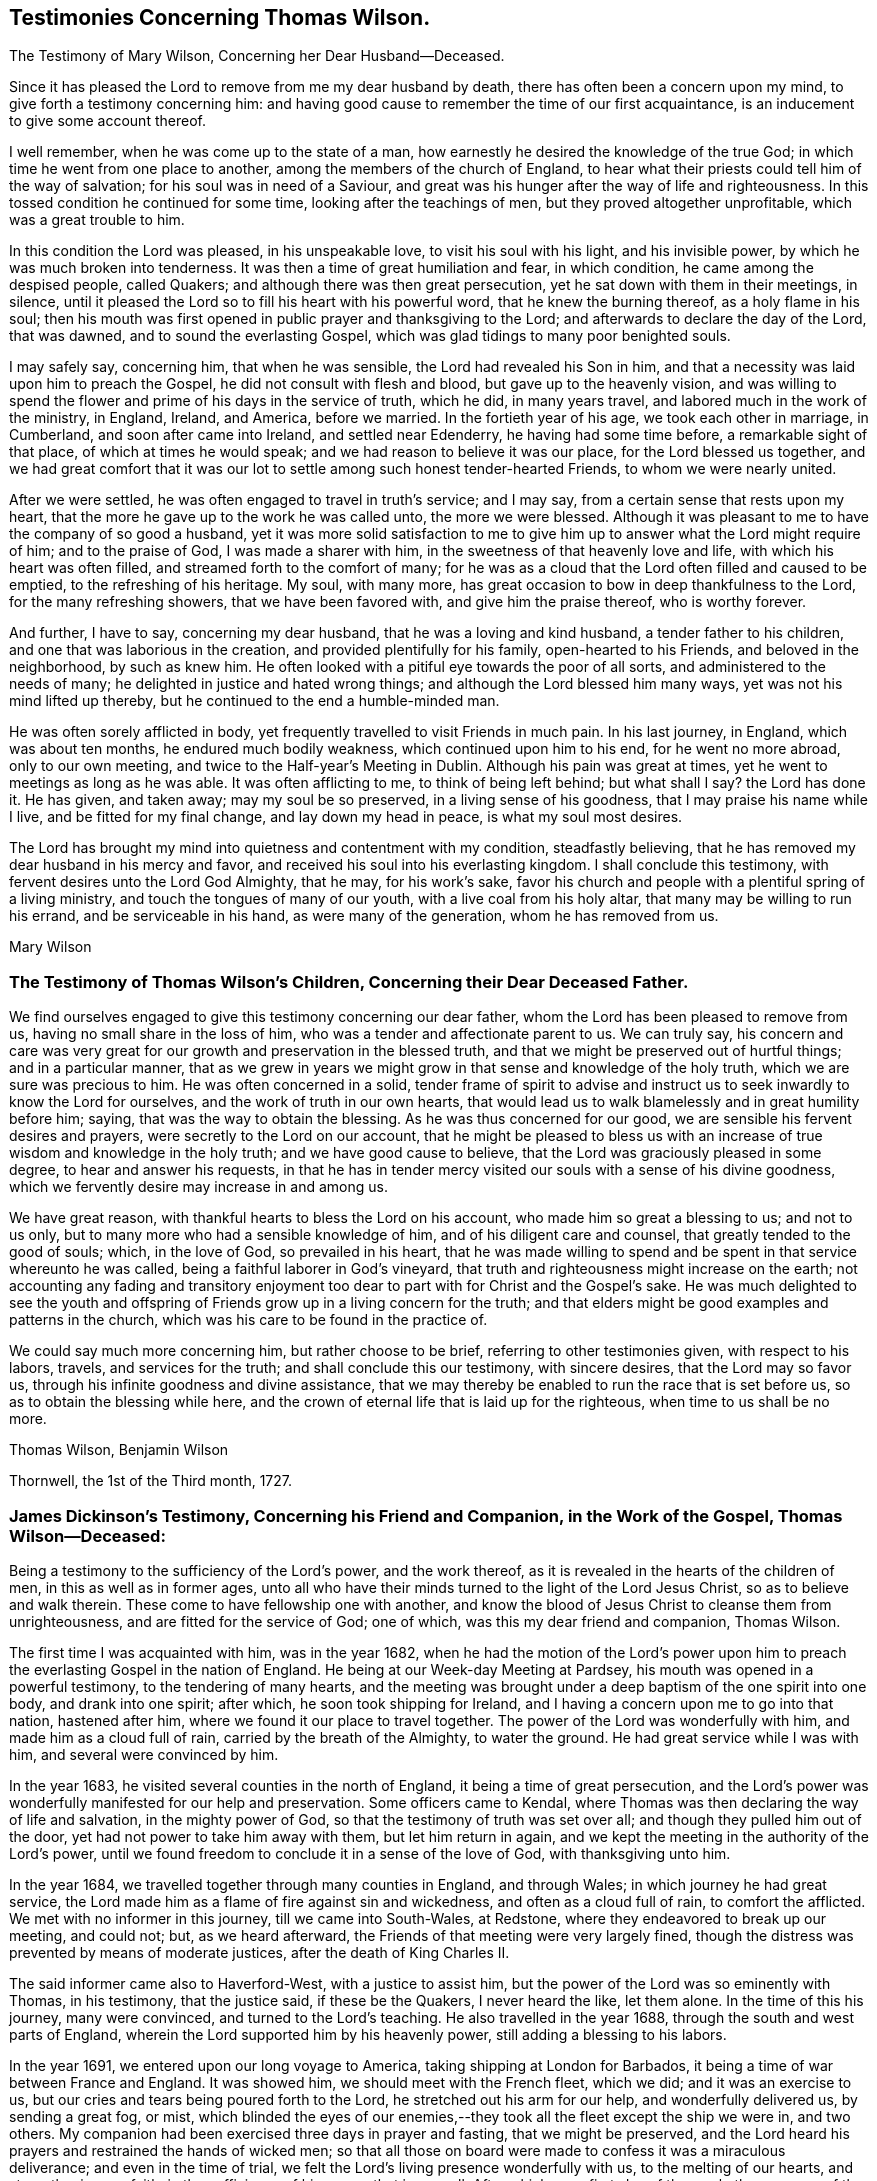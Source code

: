 == Testimonies Concerning Thomas Wilson.

[.chapter-subtitle--blurb]
The Testimony of Mary Wilson, Concerning her Dear Husband--Deceased.

Since it has pleased the Lord to remove from me my dear husband by death,
there has often been a concern upon my mind, to give forth a testimony concerning him:
and having good cause to remember the time of our first acquaintance,
is an inducement to give some account thereof.

I well remember, when he was come up to the state of a man,
how earnestly he desired the knowledge of the true God;
in which time he went from one place to another,
among the members of the church of England,
to hear what their priests could tell him of the way of salvation;
for his soul was in need of a Saviour,
and great was his hunger after the way of life and righteousness.
In this tossed condition he continued for some time, looking after the teachings of men,
but they proved altogether unprofitable, which was a great trouble to him.

In this condition the Lord was pleased, in his unspeakable love,
to visit his soul with his light, and his invisible power,
by which he was much broken into tenderness.
It was then a time of great humiliation and fear, in which condition,
he came among the despised people, called Quakers;
and although there was then great persecution,
yet he sat down with them in their meetings, in silence,
until it pleased the Lord so to fill his heart with his powerful word,
that he knew the burning thereof, as a holy flame in his soul;
then his mouth was first opened in public prayer and thanksgiving to the Lord;
and afterwards to declare the day of the Lord, that was dawned,
and to sound the everlasting Gospel, which was glad tidings to many poor benighted souls.

I may safely say, concerning him, that when he was sensible,
the Lord had revealed his Son in him,
and that a necessity was laid upon him to preach the Gospel,
he did not consult with flesh and blood, but gave up to the heavenly vision,
and was willing to spend the flower and prime of his days in the service of truth,
which he did, in many years travel, and labored much in the work of the ministry,
in England, Ireland, and America, before we married.
In the fortieth year of his age, we took each other in marriage, in Cumberland,
and soon after came into Ireland, and settled near Edenderry,
he having had some time before, a remarkable sight of that place,
of which at times he would speak; and we had reason to believe it was our place,
for the Lord blessed us together,
and we had great comfort that it was our lot to
settle among such honest tender-hearted Friends,
to whom we were nearly united.

After we were settled, he was often engaged to travel in truth`'s service; and I may say,
from a certain sense that rests upon my heart,
that the more he gave up to the work he was called unto, the more we were blessed.
Although it was pleasant to me to have the company of so good a husband,
yet it was more solid satisfaction to me to give him up
to answer what the Lord might require of him;
and to the praise of God, I was made a sharer with him,
in the sweetness of that heavenly love and life, with which his heart was often filled,
and streamed forth to the comfort of many;
for he was as a cloud that the Lord often filled and caused to be emptied,
to the refreshing of his heritage.
My soul, with many more, has great occasion to bow in deep thankfulness to the Lord,
for the many refreshing showers, that we have been favored with,
and give him the praise thereof, who is worthy forever.

And further, I have to say, concerning my dear husband,
that he was a loving and kind husband, a tender father to his children,
and one that was laborious in the creation, and provided plentifully for his family,
open-hearted to his Friends, and beloved in the neighborhood, by such as knew him.
He often looked with a pitiful eye towards the poor of all sorts,
and administered to the needs of many; he delighted in justice and hated wrong things;
and although the Lord blessed him many ways, yet was not his mind lifted up thereby,
but he continued to the end a humble-minded man.

He was often sorely afflicted in body,
yet frequently travelled to visit Friends in much pain.
In his last journey, in England, which was about ten months,
he endured much bodily weakness, which continued upon him to his end,
for he went no more abroad, only to our own meeting,
and twice to the Half-year`'s Meeting in Dublin.
Although his pain was great at times, yet he went to meetings as long as he was able.
It was often afflicting to me, to think of being left behind; but what shall I say?
the Lord has done it.
He has given, and taken away; may my soul be so preserved,
in a living sense of his goodness, that I may praise his name while I live,
and be fitted for my final change, and lay down my head in peace,
is what my soul most desires.

The Lord has brought my mind into quietness and contentment with my condition,
steadfastly believing, that he has removed my dear husband in his mercy and favor,
and received his soul into his everlasting kingdom.
I shall conclude this testimony, with fervent desires unto the Lord God Almighty,
that he may, for his work`'s sake,
favor his church and people with a plentiful spring of a living ministry,
and touch the tongues of many of our youth, with a live coal from his holy altar,
that many may be willing to run his errand, and be serviceable in his hand,
as were many of the generation, whom he has removed from us.

[.signed-section-signature]
Mary Wilson

[.blurb]
=== The Testimony of Thomas Wilson`'s Children, Concerning their Dear Deceased Father.

We find ourselves engaged to give this testimony concerning our dear father,
whom the Lord has been pleased to remove from us,
having no small share in the loss of him, who was a tender and affectionate parent to us.
We can truly say,
his concern and care was very great for our growth and preservation in the blessed truth,
and that we might be preserved out of hurtful things; and in a particular manner,
that as we grew in years we might grow in that sense and knowledge of the holy truth,
which we are sure was precious to him.
He was often concerned in a solid,
tender frame of spirit to advise and instruct us
to seek inwardly to know the Lord for ourselves,
and the work of truth in our own hearts,
that would lead us to walk blamelessly and in great humility before him; saying,
that was the way to obtain the blessing.
As he was thus concerned for our good, we are sensible his fervent desires and prayers,
were secretly to the Lord on our account,
that he might be pleased to bless us with an increase
of true wisdom and knowledge in the holy truth;
and we have good cause to believe, that the Lord was graciously pleased in some degree,
to hear and answer his requests,
in that he has in tender mercy visited our souls with a sense of his divine goodness,
which we fervently desire may increase in and among us.

We have great reason, with thankful hearts to bless the Lord on his account,
who made him so great a blessing to us; and not to us only,
but to many more who had a sensible knowledge of him,
and of his diligent care and counsel, that greatly tended to the good of souls; which,
in the love of God, so prevailed in his heart,
that he was made willing to spend and be spent in that service whereunto he was called,
being a faithful laborer in God`'s vineyard,
that truth and righteousness might increase on the earth;
not accounting any fading and transitory enjoyment too
dear to part with for Christ and the Gospel`'s sake.
He was much delighted to see the youth and offspring of
Friends grow up in a living concern for the truth;
and that elders might be good examples and patterns in the church,
which was his care to be found in the practice of.

We could say much more concerning him, but rather choose to be brief,
referring to other testimonies given, with respect to his labors, travels,
and services for the truth; and shall conclude this our testimony, with sincere desires,
that the Lord may so favor us, through his infinite goodness and divine assistance,
that we may thereby be enabled to run the race that is set before us,
so as to obtain the blessing while here,
and the crown of eternal life that is laid up for the righteous,
when time to us shall be no more.

[.signed-section-signature]
Thomas Wilson, Benjamin Wilson

[.signed-section-context-close]
Thornwell, the 1st of the Third month, 1727.

[.blurb]
=== James Dickinson`'s Testimony, Concerning his Friend and Companion, in the Work of the Gospel, Thomas Wilson--Deceased:

Being a testimony to the sufficiency of the Lord`'s power, and the work thereof,
as it is revealed in the hearts of the children of men,
in this as well as in former ages,
unto all who have their minds turned to the light of the Lord Jesus Christ,
so as to believe and walk therein.
These come to have fellowship one with another,
and know the blood of Jesus Christ to cleanse them from unrighteousness,
and are fitted for the service of God; one of which,
was this my dear friend and companion, Thomas Wilson.

The first time I was acquainted with him, was in the year 1682,
when he had the motion of the Lord`'s power upon him to
preach the everlasting Gospel in the nation of England.
He being at our Week-day Meeting at Pardsey,
his mouth was opened in a powerful testimony, to the tendering of many hearts,
and the meeting was brought under a deep baptism of the one spirit into one body,
and drank into one spirit; after which, he soon took shipping for Ireland,
and I having a concern upon me to go into that nation, hastened after him,
where we found it our place to travel together.
The power of the Lord was wonderfully with him, and made him as a cloud full of rain,
carried by the breath of the Almighty, to water the ground.
He had great service while I was with him, and several were convinced by him.

In the year 1683, he visited several counties in the north of England,
it being a time of great persecution,
and the Lord`'s power was wonderfully manifested for our help and preservation.
Some officers came to Kendal,
where Thomas was then declaring the way of life and salvation,
in the mighty power of God, so that the testimony of truth was set over all;
and though they pulled him out of the door, yet had not power to take him away with them,
but let him return in again,
and we kept the meeting in the authority of the Lord`'s power,
until we found freedom to conclude it in a sense of the love of God,
with thanksgiving unto him.

In the year 1684, we travelled together through many counties in England,
and through Wales; in which journey he had great service,
the Lord made him as a flame of fire against sin and wickedness,
and often as a cloud full of rain, to comfort the afflicted.
We met with no informer in this journey, till we came into South-Wales, at Redstone,
where they endeavored to break up our meeting, and could not; but, as we heard afterward,
the Friends of that meeting were very largely fined,
though the distress was prevented by means of moderate justices,
after the death of King Charles II.

The said informer came also to Haverford-West, with a justice to assist him,
but the power of the Lord was so eminently with Thomas, in his testimony,
that the justice said, if these be the Quakers, I never heard the like, let them alone.
In the time of this his journey, many were convinced, and turned to the Lord`'s teaching.
He also travelled in the year 1688, through the south and west parts of England,
wherein the Lord supported him by his heavenly power,
still adding a blessing to his labors.

In the year 1691, we entered upon our long voyage to America,
taking shipping at London for Barbados,
it being a time of war between France and England.
It was showed him, we should meet with the French fleet, which we did;
and it was an exercise to us, but our cries and tears being poured forth to the Lord,
he stretched out his arm for our help, and wonderfully delivered us,
by sending a great fog, or mist,
which blinded the eyes of our enemies,--they
took all the fleet except the ship we were in,
and two others.
My companion had been exercised three days in prayer and fasting,
that we might be preserved,
and the Lord heard his prayers and restrained the hands of wicked men;
so that all those on board were made to confess it was a miraculous deliverance;
and even in the time of trial, we felt the Lord`'s living presence wonderfully with us,
to the melting of our hearts, and strengthening our faith,
in the sufficiency of his power, that is over all.
After which, on a first-day of the week,
the company of the other two ships came aboard the ship we were in,
and we had a large meeting,
wherein the everlasting Gospel of life and salvation was declared among them,
and they were made to acknowledge it was the truth.

When we came into the latitude of Barbados, we met with another trial,
in being chased by a man of war, but our eye was to the Lord:
the company concluded to fight, and made preparation for it,
having their places ordered them where they should be; but the captain,
knowing it was matter of conscience to us not to fight, was civil,
and bade us go to the doctor if we pleased; at which the passengers were very angry,
saying, we deserved to be shot to death.
We told them, Christ`'s kingdom is not of this world,
and therefore his servants cannot fight.
But seeing the captain was so kind as to give us liberty of choosing our places,
we would be on the quarter-deck with him,
which greatly confounded those who were so much against us,
and gave us an opportunity to set the testimony of truth over them.
It proved to be an English man of war.

We landed in Barbados the 24th of the sixth month,
where my companion had great service for the Lord,
many hearts being tendered under his testimony, and several convinced.
His labors were also great in New England, Rhode Island, Long Island,
East and West Jersey, Pennsylvania, Maryland, Virginia, Carolina, Antigua, and Nevis,
where many were convinced by him.
In some of these places he passed through many perils, by sea and land,
lodging out in the woods in winter season; and the greatest of all, was false brethren,
but the Lord`'s power supported him over all.

When we were clear of America, we took shipping at Nevis, the 26th of the twelfth month,
and landed at the highlands of Scotland, the 15th of the second month, 1693,
and from there returned into Cumberland, being filled with thankfulness to the Lord,
for his wonderful deliverances; and though we went forth weeping, bearing precious seed,
we returned rejoicing, with sheaves in our bosoms.

We afterwards travelled together up to London,
where we met with Friends from most parts of the nation, who were glad to see us,
and the Lord`'s power was still made manifest for our help in his service;
blessed be his holy name forever.
We being sensible, that without Christ we could do nothing, he wrought all for us,
and in us, and strengthened our faith in the sufficiency of his power: in which faith,
this my said friend lived, and went through great tribulation,
and I doubt not is entered into rest.
Our fellowship was great, and the Lord made us one, both in tribulation and joy,
being bound up together in the bond of love.

In the year 1713, we took our second voyage together for America,
and the Lord made way for us, both inwardly and outwardly,
and preserved us near to himself, and one to another, we having nothing in our eye,
but the honor of his name, and good of mankind.
I know there was not anything more delightful to my dear companion,
than to be under the influence of God`'s holy Spirit, wherewith he was often filled,
not only for his own good, but the good of others,
he having a dispensation of the everlasting Gospel committed to him of God,
which he preached freely, and it was his care to keep it without charge.
Though he had a large gift, beyond many, yet was glad of the least child,
who spoke from the motion of God`'s spirit,
he having learned to cast down his crown at the feet of the Lamb,
for whose exaltation he was given up to spend and be spent.
He had much service in this last visit in America,
and was greatly comforted in seeing the fruit of his former labors,
and those who had been convinced by him, walking in the light of the Lord Jesus Christ.

I might say much more of my own knowledge,
concerning his faithful and diligent labors in the work of the Gospel,
of which a small account is given in his Journal, yet what I have said,
is not to attribute anything to man, but to the Lord`'s power,
which wrought effectually in him, and whereof he was a faithful witness,
to whom be glory forever. Amen.

[.signed-section-signature]
James Dickinson

[.blurb]
=== The Testimony of Friends in Ireland, from their National Half-year`'s Meeting, held in Dublin, from the 8th to the 12th of the Third month, 1726, Concerning that Worthy Elder and Eminent Minister in the Church of Christ, Thomas Wilson--Deceased.

It has pleased Almighty God, the fountain of all mercies,
from whom every good and perfect gift comes, in the riches of his love,
not only to gather his church and people,
but to bless and favor them with many peculiar blessings, and particularly in raising up,
gifting and qualifying many for the public ministry,
and in the power and demonstration of the holy Spirit,
sent them forth to declare the way of life and salvation,
whereby they became instrumental to turn many to righteousness,
and for the building up and settling his church in the most holy faith,
to their comfort and edification.
Of the number of these our dear deceased friend was none of the least,
whom the Lord was pleased to send into this nation, to preach the everlasting Gospel,
first in the year 1682; and he was several times here in the work of the ministry,
before he came to settle in this nation, which was about the year 1694.
Many of us can say,
from a sensible knowledge we had of his diligent labor
and eminent services in the work of the Gospel,
that he was one, whom the Lord gifted with a large gift in the ministry,
and made him instrumental for convincing many.

His doctrine was sound, plain, powerful, and reaching,
frequently attended with a heavenly sweetness;
and when he had drawings on his spirit to go forth in public service,
he was careful in waiting to know the Lord`'s acceptable time, to which he freely gave up,
preferring truth`'s service before his own worldly concerns;
and when he found his spirit clear of the service he was engaged in,
he was careful to return with what expedition he could.
He was often divinely opened to declare the mysteries of life and salvation,
as also to lay open the mystery of iniquity, and to declare against a false ministry,
and was made skillful in dividing the word aright, and to feed the flock in due season.

His ministry was sharp against the rebellious,
but comfortable and consolating to the mourners in Zion and babes in Christ.
The Lord richly endued him with the spirit of prayer and supplication,
in which he was often drawn forth in great tenderness and
fervency of spirit on behalf of Christ`'s church and people,
and for their offspring in a particular manner; likewise in behalf of kings and rulers,
and men in authority, with mankind in general.

He was a good pattern of plainness and humility,
diligent in attending meetings for the worship of Almighty God,
waiting therein to receive that heavenly power,
which first raised him up in a living ministry,
and was careful not to minister without it;
and though he was an able and eminent minister, chose to give way,
rather than stand in the way of any who had a word from the Lord to speak.
He was zealous for maintaining the ancient rules and discipline
settled in the church in the beginning by our faithful elders,
advising Friends to a diligent observance thereof.

Much more might be said concerning his great services,
and diligent labors in the work of the Gospel for many years, both in Great Britain,
Ireland, and America, which are so well known to many, that we need not enlarge thereon.

And now, though this our dear friend be removed from us, which is cause of sorrow,
considering the church`'s great loss, yet we doubt not but it is his everlasting gain.
We conclude with fervent desires, that the great Lord of the harvest may,
for his work`'s sake, be pleased to continue to his church and people,
a living spring of the ministry, and that many may be made willing to run his errands,
and be serviceable in his hand, as was this our worthy friend,
who departed this life the 20th of the third month, 1725;
aged about seventy-one years--having been a minister about forty-five years.

[.signed-section-closing]
Signed in behalf of our said meeting, by

[.signed-section-signature]
Henry Brookfield, George Rooke, William Brookfield, Jacob Fuller, Thomas Bewley,
Joshua Clibborn, John Barclay, Mungo Bewley, Gregory Russel, Joseph Inman, John Stoddart,
Jonathan Robinson, Edward Barwick, Joseph Gill, John Boles, Richard Sealey,
Abel Strettel, Thomas Ducrett, Solomon Watson, Ralph Stephenson, Samuel Watson,
Nicholas Harris, James Pillar, Bartho Garnett, Thomas Greer, James Hill, Daniel Bewley,
Toby Courtney, Samuel Fuller, John Chrysty.

[.blurb]
=== A Brief Abstract of the Testimonies of Friends of the Three Provinces,Concerning our Deceased friend, Thomas Wilson.

[.blurb]
=== From Ulster Province Meeting.

He was profound in heavenly mysteries, yet plain and clear in declaring them;
very skillful and excellent in distinguishing matters of faith and principle,
to general satisfaction of the people, who often greatly flocked to meetings,
where he came.

He labored diligently for the good of souls, yet did not run forwardly into service,
in the will of man,
but duly waited for the arising and movings of the word of life and wisdom,
which was often eminently with him, and manifested through him,
to the affecting and tendering of many hearts, and to the glory of God,
the author and giver of all good gifts.

He frequently visited Friends of this province; and the last visit he made to us,
was as much as ever, in the openings of divine love, life and sweetness in spirit,
to the refreshing and edifying of Friends.

[.blurb]
=== From Leinster Province Meeting.

His travels and labors of love in the Gospel of Christ, were great,
frequently visiting the meetings of Friends in this province,
and also having meetings among people, where no Friends`' meetings are settled.
In these labors for the spreading of truth, the Lord`'s power and goodness attended,
and particularly at National and other meetings in the city of Dublin, to which,
at times,
many sober people of other persuasions came to hear the testimony of truth declared,
who have been much affected with tenderness of spirit by his powerful ministry;
and though, at times,
he was awfully concerned in warning to prepare for a time of great mortality approaching,
he yet rejoiced in a sense, that the Lord would lengthen his merciful visitation,
and send plentiful showers of the doctrine of his kingdom
before his judgments brake out upon the inhabitants.

He also declared to this effect,
that the Lord would send his servants into the popish countries to preach the Gospel,
which should prevail and spread in those dark parts of the earth,
though some might seal their testimony with their blood.

He was a nursing father in the church, cherishing the good in all,
particularly the young and weak in the ministry, male or female, who were gifted,
and called thereunto, and rejoiced that the Lord had raised up such,
both in this nation and elsewhere; and though he was an honorable elder,
yet very humble and condescending, as a servant to all; grave and reserved in deportment,
often bowed under exercise of spirit, yet at seasonable times, cheerful, sweet,
and pleasant in conversation, both with Friends and others,
whereby he gained the love and good esteem of many.

Notwithstanding he was an able minister of the Gospel,
he was careful not to travel abroad in that service without the unity of the brethren;
and when he found himself clear, returned speedily to his outward abode,
and was diligent in his lawful vocation of husbandry, for the good of his family,
wherein the Lord blessed his endeavors with prosperity and plenty.

[.blurb]
=== From Munster Province Meeting.

He was a faithful laborer in the Lord`'s harvest,
and travelled much in the service of truth,
being willing to spend and be spent for the Gospel`'s sake;
and the Lord blessed his labor of love,
so that many were convinced and became as seals of his ministry.

He was zealously concerned against undue liberty and wrong things,
that truth`'s testimony might be maintained in the several branches thereof;
that in all things,
Friends might walk agreeably to the doctrine of Christ and his apostles,
keeping in the path of the faithful,
without swerving to the right hand or to the left--being very sensible,
that those wholesome rules and precepts, with which we are favored,
have been given forth in the wisdom of truth.

[.blurb]
=== The Testimony of Friends of Coldbeck Monthly Meeting, in Cumberland, Concerning our Dear Friend, Thomas Wilson--Deceased, Who Was a Member of the Said Meeting for Some Time in his Young Years.

This worthy man,
was one whom it pleased the Lord to call out of the broad way and vanities of the world,
and make acquainted with the way of his blessed unchangeable truth,
after having known many days and nights of mourning and sorrow for mis-spent time,
that it might be redeemed, and that he might be acquainted with his Saviour,
Jesus Christ; who, in due time, appeared by his spirit,
to the opening of his heart and enlarging his understanding in
those things relating to the way of peace and salvation.
As he abode under the cross, it pleased the Almighty to manifest to him,
that he was a chosen vessel or instrument for his service, to preach the Gospel,
and declare unto others what great and good things the Lord had done for his soul.
He gave up in obedience to the Lord`'s requirings,
and being largely endued and qualified by the holy Spirit, became an able minister,
and faithful laborer in the Lord`'s vineyard, sound, powerful, and reaching in doctrine,
with plainness of speech, not glossed with human wisdom,
very zealous and fervent in prayer, greatly to the comfort and edification of the church.
His godly example in life, conversation, great humility and self-denial,
much adorned his ministry.
He travelled often in truth`'s service, both in visiting adjacent meetings,
and other parts of this nation,
from which we have had very good and comfortable accounts of his service,
and reception among faithful Friends.

He also travelled in Scotland, Ireland, and many parts of America,
where many were convinced by him, and joined Friends in the profession of truth.
He married a Friend of our meeting, and soon after removed into Ireland,
having prospect of a suitable settlement there, and the unity of Friends therein;
and being preserved in faithfulness to the Lord,
and zealous for the promotion of his truth, he was pleased abundantly to bless him,
both spiritually and temporally.
We understand his service was great in that nation,
and not doubting but accounts thereof will be given by Friends there,
we refer thereto for an account of the remaining part of his life,
not intending to be large on this subject, well knowing that all which can be said,
will add nothing to the happy state of the deceased,
but that the memory of the just may remain among the righteous,
and his footsteps be as way-marks to succeeding generations,
is the end of our giving this short testimony concerning our dear and worthy friend.
Signed on behalf, and by order of our Monthly Meeting, held at Wood-hall,
the 20th of the second month, 1726.

Joseph Peacock, William Greenup, Thomas Lamb, John Scott, William Scott, Thomas Scott,
John Sowerby, George Bewley, Robert Gill, Benjamin Bewley, Jacob Nicholson,
Samuel Peacock, John Scott.

[.blurb]
=== An Abstract of a Testimony Given by Friends of Virginia, Concerning Thomas Wilson-- Deceased, to which Somewhat is Since Added by Joseph Jordan, a Friend of that Place, Now in Dublin, the 27th of the Twelfth Month, 1726-7.

Among the many faithful laborers,
whom the great Lord of the heavenly harvest has been pleased to send from far,
with his word and testimony, to visit his people in this colony, our worthy friend,
Thomas Wilson, was one eminently serviceable in his ministerial capacity.
He was instrumental to convince some of the way of truth, and to edify and comfort many,
with the word of the Gospel, which is a word of peace and consolation,
as was very manifest by the preaching of this precious servant of Christ,
in whom it dwelt richly.

Some of us knew him in his first visit to Virginia,
in company of our dear friend and elder, James Dickinson, in the year 1690 or 1691.
Friends here were persecuted, and their meetings sometimes disturbed by ill-disposed men;
and those who entertained a meeting, were liable to a fine,
which frightened some well-minded people;
one of whom had given our said Friends liberty to have a meeting in his house,
but upon the threats of the sheriff, was discouraged, as we understood,
and the meeting was held in an orchard, where a person of note received the truth,
under the powerful testimony borne by our dear friend, Thomas,
to the one necessary and saving baptism, which is the baptism of Christ, by his spirit.
After the meeting ended, this man who had joined in with the visitation of God,
through his servant, took him and his companion to his house,
and kindly entertained them, notwithstanding the law, which was then severe.

Much might be said of this first visit of our dear friend;
but concluding that our friend, James Dickinson,
will be more particular and large in his testimony thereof,
we shall proceed to some account of the last visit Thomas gave us,
which was in the year 1714, when, notwithstanding his advanced age,
he was lively and strong in the word of faith,
and preached it with much power and demonstration,
to our great comfort and encouragement;
and he spoke sometimes prophetically in our meetings concerning the prosperity of truth.
After he had put us in mind of the many visits we had
been favored with by ministers sent from Europe,
who had been instrumental to gather and settle meetings in America, he told us,
the Lord would raise up and qualify many among ourselves,
to declare the word of his salvation, which is measurably fulfilled.
He also said, that many great men,
and many young men should bow to the truth in our wilderness country;
which we humbly hope will be brought about in time,
and that the church of Christ will increase and be more
and more extensive in this part of the world.

This man of God also assured us, in the word of prophecy,
that way would be made for the spreading of truth in the pope`'s dominions;
and that the feet of many from Great Britain should be turned that way,
some of whom should seal their testimonies with their blood; in declaring which,
and much more, great tenderness appeared in him,
through the virtue and power of the divine anointing,
in which his understanding was very bright.
We have cause to magnify the Lord our God,
for sending this his approved minister among us,
and for the many profitable and very memorable opportunities we had with him.
The account of his decease affected our minds with sorrow,
by reason of the church`'s loss, especially in Ireland, where he sojourned,
and where his removal out of this life is doubtless lamented by the faithful,
who had been so often and largely refreshed and edified by his labors of love,
in the gift of the ministry.

To conclude, we have this testimony to bear,
touching the behavior and conversation of our said friend, when with us;
that it was the confirmation of his doctrine,
being the practice of that holy religion he taught, with great sincerity and success.
Spending the time of his sojourning on earth in fear, he was preserved to ancient years;
and having finished his day and testimony, he rests from his labors,
and his works follow him.

Signed on behalf of Friends in Virginia, the 14th of the fifth month, 1726,
by John Porter, Samuel Sebrell, Robert Jordan, John Small, Gerard Robert Ellison,
Nathan Newby.

[.blurb]
=== The Testimony of George Marke, Concerning our Dear Friend, Thomas Wilson--Deceased.

I had some knowledge of him before he was convinced of the blessed truth,
whereof he afterward became an able minister;
in which time of my first acquaintance with him, he was light and airy in conversation,
much given to sporting and jesting,
having an inclination to make people laugh and be merry, as he called it.
But in a little time after, the Lord was pleased to visit him, and break his rest,
giving him a sense of the vanity, and unprofitable way of living,
wherein he then seemed to have a life; and in a short time,
a very great change was wrought in him.
All his mirth was turned into mourning, and his laughter into lamentation;
solitary places became his resort,
and the Lord having in some measure opened his understanding,
he was earnestly concerned to seek for a Saviour,
and zealous in going constantly to hear the priests, and some other professors,
and would bring a great deal of what he had heard home with him, repeating it over,
as if willing to feed a little upon it; which proving like husks,
and not solid food to a seeking languishing soul,
he came gradually to be made sensible by the glimpse of Gospel light,
shining in his own conscience,
that all the performances he could attain to in that state, being empty and fruitless,
brought no lasting peace to him.
In a while he left hearing the priests, and frequented Friends`' meetings; and the Lord,
in his own time, was pleased further to visit him,
whereby he was tendered and broken at times,
and scarcely able to contain himself under the
great exercise of spirit that was upon him.

But the Lord, who had wounded,
was pleased in due season to pour healing oil into his afflicted soul,
comforting and strengthening his inward man,
so that he had a few words sometimes to deliver in the meeting.
His appearance therein was in great dread and fear, and his words piercing,
being attended with a divine authority,
and several were convinced by him in the early time of his ministry:
one instance I may relate.
He was concerned in testimony at the burial of a
Friend belonging to our meeting at Mosedale,
the burying-place being near my house, and four of my servants, not of our persuasion,
who were at work a little distance off, hearing the sound of his voice, left their work,
and drew near to hear him, where they were so reached by his testimony, that,
to the best of my remembrance, they never went any more to hear a priest,
but were all convinced, and came among Friends.

He was one whom the Lord was pleased to bring through the furnace of affliction,
and make a chosen vessel for his use and service,
being soon called to travel abroad in the work of the ministry;
so that his outward settlement, or place of abode was little more among us;
but this I may say, I believe with many more,
that when it pleased the Lord to cast his lot among us,
we partook of his service which the Lord concerned him in, with great satisfaction,
comfort, and confirmation in the blessed truth.

I conclude with my firm persuasion, that he was one of the valiants of Israel,
who has done his day`'s work carefully, and is entered into that rest,
prepared of the Father, for the faithful; and though he is removed,
yet his memory will live among us.

[.signed-section-signature]
George Marke

[.signed-section-context-close]
Mosedale, in Cumberland, the 28th of the Third month, 1726.

[.blurb]
=== The Testimony of Thomas Priestman, Concerning his Dear Friend, Thomas Wilson--Deceased.

That the Lord our God, who is the Father of mercies, has in this day, as in former ages,
visited a people with the day-springing from on high,
is signally manifested and experienced,
and that he fails not to answer the desire and
breathings of that soul which feels its lack of him,
and seeks him in sincerity, however bewildered at times,
not knowing where to find him whom it seeks after, is evident,
by his gracious visitation of this our dear friend, Thomas Wilson, who, I believe,
did sincerely seek after the knowledge of the truth, that he might not be deceived;
and though his exercise of spirit was great,
with strong cries and groans that could not be uttered in words, yet the Lord,
who has said, call upon me in the time of trouble, and I will hear and deliver you,
answered the desire of his long mournful and distressed soul.

I remember one time at a meeting at Woodhall, a Friend there warned the people, and said,
it was a day of visitation to some in that place;
and Thomas Wilson was wonderfully broken in spirit,
until it pleased the Lord to reveal his Son in him,
and give him an understanding of what he should do, which, for a season,
he was unwilling to give up unto; but the Lord`'s power prevailed,
and made him willing to deny himself, and obey the Lord, in declaring the word of life,
as required, and which often flowed through him,
to the refreshing and comforting of the church of Christ, and convincement of several.
Many who had travelled and been afflicted in spirit with him, that he might be preserved,
and brought through to the praise of God, were made glad,
he often having a word in season from the Lord,
to speak in great love and tenderness to tribulated souls,
remembering he had been afflicted, and not comforted for a time.

Much might be said on the behalf of this our friend and brother, of whom
I had many times a feeling sense while among us;
but his works and labors of love for God, and his people, declare aloud for him,
whereby he being dead, yet speaks.
He is fresh in the remembrance of many of us, and the dealings of God with him,
who raised him from a low degree, and made him an able minister of the Gospel,
to turn people to the knowledge and obedience of the truth in themselves.

[.signed-section-signature]
Thomas Priestman

[.signed-section-context-close]
Dearudding, the 20th of the Second month, 1726.
